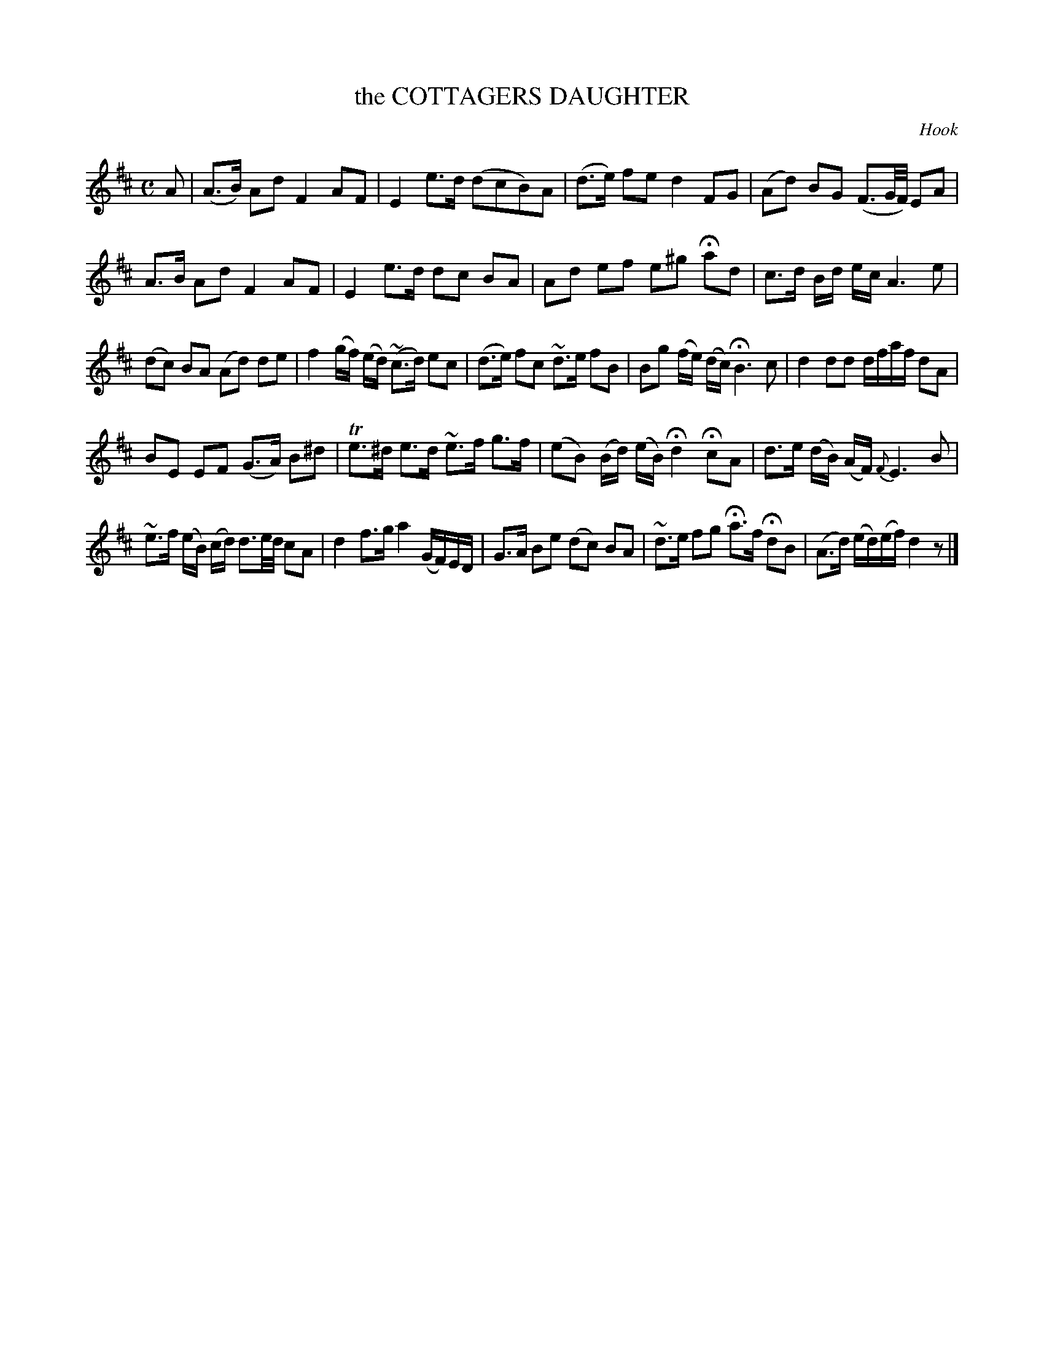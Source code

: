 X: 11082
T: the COTTAGERS DAUGHTER
C: Hook
%R: reel, march
B: "Edinburgh Repository of Music" v.1 p.108 #2 - p.109 #1
F: http://digital.nls.uk/special-collections-of-printed-music/pageturner.cfm?id=87776133
Z: 2015 John Chambers <jc:trillian.mit.edu>
M: C
L: 1/16
K: D
A2 |\
(A3B) A2d2 F4 A2F2 | E4 e3d (d2c2B2)A2 | (d3e) f2e2 d4 F2G2 | (A2d2) B2G2 (F3G/F/) E2A2 |
A3B A2d2 F4 A2F2 | E4 e3d d2c2 B2A2 | A2d2 e2f2 e2^g2 Ha2d2 | c3d Bd ec A6 e2 |
(d2c2) B2A2 (A2d2) d2e2 | f4 (gf) (ed) (~c3d) e2c2 | (d3e) f2c2 ~d3e f2B2 | B2g2 (fe) (dc) HB6 c2 | d4 d2d2 dfaf d2A2 |
B2E2 E2F2 (G3A) B2^d2 | Te3^d e3d ~e3f g3f | (e2B2) (Bd) (eB) Hd4 Hc2A2 | d3e (dB) (AF) {F}E6 B2 |
~e3f (eB) (cd) d3e/d/ c2A2 | d4 f3g a4 (GF)ED | G3A B2e2 (d2c2) B2A2 | ~d3e f2g2 Ha3f Hd2B2 | (A3d) (ed)(ef) d4 z2 |]
